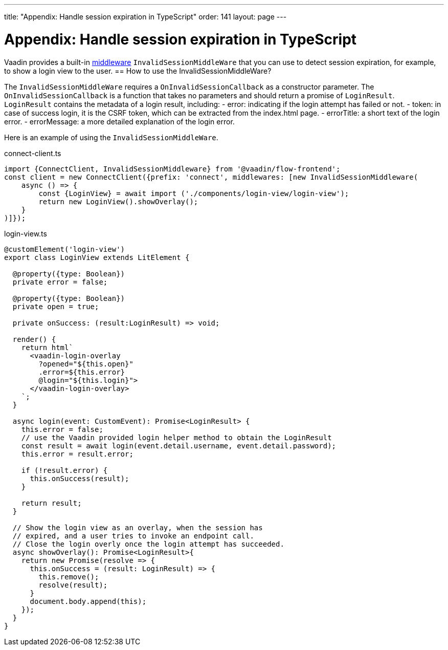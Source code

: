 ---
title: "Appendix: Handle session expiration in TypeScript"
order: 141
layout: page
---

= Appendix: Handle session expiration in TypeScript

Vaadin provides a built-in <<client-middleware#, middleware>> `InvalidSessionMiddleWare` that you can use to detect session expiration, for example, to show a login view to the user.
== How to use the InvalidSessionMiddleWare?

The `InvalidSessionMiddleWare` requires a `OnInvalidSessionCallback` as a constructor parameter. The `OnInvalidSessionCallback` is a function that takes no parameters and should return a promise of `LoginResult`. `LoginResult` contains the metadata of a login result, including:
- error: indicating if the login attempt has failed or not.
- token: in case of success login, it is the CSRF token, which can be extracted from the index.html page. 
- errorTitle: a short text of the login error.
- errorMessage: a more detailed explanation of the login error.


Here is an example of using the `InvalidSessionMiddleWare`.

.connect-client.ts
[source, typescript]
----
import {ConnectClient, InvalidSessionMiddleware} from '@vaadin/flow-frontend';
const client = new ConnectClient({prefix: 'connect', middlewares: [new InvalidSessionMiddleware(
    async () => {
        const {LoginView} = await import ('./components/login-view/login-view');
        return new LoginView().showOverlay();
    }
)]});
----
.login-view.ts
[source, typescript]
----
@customElement('login-view')
export class LoginView extends LitElement {

  @property({type: Boolean})
  private error = false;

  @property({type: Boolean})
  private open = true;

  private onSuccess: (result:LoginResult) => void;

  render() {
    return html`
      <vaadin-login-overlay
        ?opened="${this.open}" 
        .error=${this.error}
        @login="${this.login}">    
      </vaadin-login-overlay>
    `;
  }

  async login(event: CustomEvent): Promise<LoginResult> {
    this.error = false;
    // use the Vaadin provided login helper method to obtain the LoginResult
    const result = await login(event.detail.username, event.detail.password);
    this.error = result.error;
  
    if (!result.error) {
      this.onSuccess(result);
    }

    return result;
  }

  // Show the login view as an overlay, when the session has
  // expired, and a user tries to invoke an endpoint call.
  // Close the login overly once the login attempt has succeeded.
  async showOverlay(): Promise<LoginResult>{
    return new Promise(resolve => {
      this.onSuccess = (result: LoginResult) => {
        this.remove();
        resolve(result);
      }
      document.body.append(this);
    });
  }
}
----
